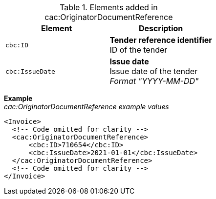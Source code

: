 .Elements added in cac:OriginatorDocumentReference
|===
|Element |Description

|`cbc:ID`
|**Tender reference identifier** +
ID of the tender
|`cbc:IssueDate`
|**Issue date** +
Issue date of the tender +
__Format "YYYY-MM-DD"__
|===

*Example* +
_cac:OriginatorDocumentReference example values_
[source,xml]
----
<Invoice>
  <!-- Code omitted for clarity -->
  <cac:OriginatorDocumentReference>
      <cbc:ID>710654</cbc:ID>
      <cbc:IssueDate>2021-01-01</cbc:IssueDate>
  </cac:OriginatorDocumentReference>
  <!-- Code omitted for clarity -->
</Invoice>
----
